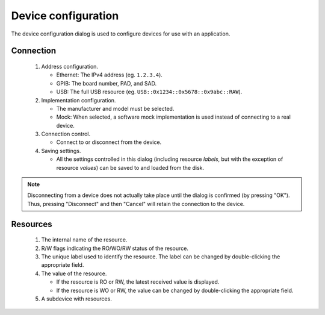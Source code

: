 Device configuration
====================

The device configuration dialog is used to configure devices for use with an application.

Connection
----------

.. figure:: device_config_01.*
   :alt: Device configuration.

   ..

   1. Address configuration.

      * Ethernet: The IPv4 address (eg. ``1.2.3.4``).
      * GPIB: The board number, PAD, and SAD.
      * USB: The full USB resource (eg. ``USB::0x1234::0x5678::0x9abc::RAW``).

   2. Implementation configuration.

      * The manufacturer and model must be selected.
      * Mock: When selected, a software mock implementation is used instead of connecting to a real device.

   3. Connection control.

      * Connect to or disconnect from the device.

   4. Saving settings.

      * All the settings controlled in this dialog (including resource *labels*, but with the exception of resource *values*) can be saved to and loaded from the disk.

.. note::

   Disconnecting from a device does not actually take place until the dialog is confirmed (by pressing "OK"). Thus, pressing "Disconnect" and then "Cancel" will retain the connection to the device.


Resources
---------

.. figure:: device_config_02.*
   :alt: Resource configuration.

   ..

   1. The internal name of the resource.
   2. R/W flags indicating the RO/WO/RW status of the resource.
   3. The unique label used to identify the resource. The label can be changed by double-clicking the appropriate field.
   4. The value of the resource.

      * If the resource is RO or RW, the latest received value is displayed.
      * If the resource is WO or RW, the value can be changed by double-clicking the appropriate field.

   5. A subdevice with resources.
